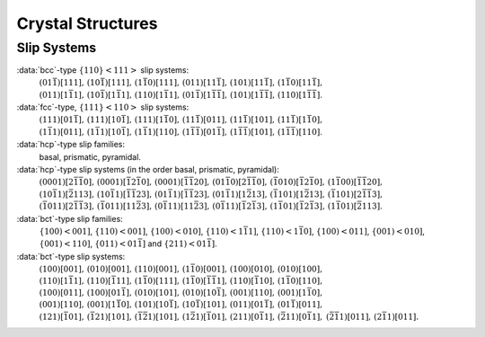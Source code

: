 .. _crystal:

Crystal Structures
==================

.. _slip_systems:

Slip Systems
------------

:data:`bcc`-type :math:`\left\{1 1 0\right\}\left<1 1 1\right>` slip systems:
  :math:`(0 1 \bar 1)[1 1 1],\,(1 0 \bar 1)[1 1 1],\,(1 \bar 1 0)[1 1 1],\,(0 1 1)[1 1 \bar 1],\,(1 0 1)[1 1 \bar 1],\,(1 \bar 1 0)[1 1 \bar 1],` :math:`(0 1 1)[1 \bar 1 1],\,(1 0 \bar 1)[1 \bar 1 1],\,(1 1 0)[1 \bar 1 1],\,(0 1 \bar 1)[1 \bar 1 \bar 1],\,(1 0 1)[1 \bar 1 \bar 1],\,(1 1 0)[1 \bar 1 \bar 1]`.

:data:`fcc`-type, :math:`\left\{1 1 1\right\}\left<1 1 0\right>` slip systems:
  :math:`(1 1 1)[0 1 \bar 1],\,(1 1 1)[1 0 \bar 1],\,(1 1 1)[1 \bar 1 0],\,(1 1 \bar 1)[0 1 1],\,(1 1 \bar 1)[1 0 1],\,(1 1 \bar 1)[1 \bar 1 0],\,` :math:`(1 \bar 1 1)[0 1 1],\,(1 \bar 1 1)[1 0 \bar 1],\,(1 \bar 1 1)[1 1 0],\,(1 \bar 1 \bar 1)[0 1 \bar 1],\,(1 \bar 1 \bar 1)[1 0 1],\,(1 \bar 1 \bar 1)[1 1 0]`.

:data:`hcp`-type slip families:
  basal, prismatic, pyramidal.

:data:`hcp`-type slip systems (in the order basal, prismatic, pyramidal):
  :math:`(0 0 0 1)[2 \bar 1 \bar 1 0],\,(0 0 0 1)[\bar 1 2 \bar 1 0],\,(0 0 0 1)[\bar 1 \bar 1 2 0],\,(0 1 \bar 1 0)[2 \bar 1 \bar 1 0],\,(\bar 1 0 1 0)[\bar 1 2 \bar 1 0],\,(1 \bar 1 0 0)[\bar 1 \bar 1 2 0],\,` :math:`(1 0 \bar 1 1)[\bar 2 1 1 3],\,(1 0 \bar 1 1)[\bar 1 \bar 1 2 3],\,(0 1 \bar 1 1)[\bar 1 \bar 1 2 3],\,(0 1 \bar 1 1)[1 \bar 2 1 3],\,(\bar 1 1 0 1)[1 \bar 2 1 3],\,(\bar 1 1 0 1)[2 \bar 1 \bar 1 3],\,` :math:`(\bar 1 0 1 1)[2 \bar 1 \bar 1 3],\,(\bar 1 0 1 1)[1 1 \bar 2 3],\,(0 \bar 1 1 1)[1 1 \bar 2 3],\,(0 \bar 1 1 1)[\bar 1 2 \bar 1 3],\,(1 \bar 1 0 1)[\bar 1 2 \bar 1 3],\,(1 \bar 1 0 1)[\bar 2 1 1 3]`.

:data:`bct`-type slip families:
  :math:`\left\{100\right)\left<001\right]`, :math:`\left\{110\right)\left<001\right]`, :math:`\left\{100\right)\left<010\right]`, :math:`\left\{110\right)\left<1 \bar 11\right]`, :math:`\left\{110\right)\left<1 \bar10\right]`, :math:`\left\{100\right)\left<011\right]`, :math:`\left\{001\right)\left<010\right]`, :math:`\left\{001\right)\left<110\right]`, :math:`\left\{011\right)\left<01 \bar 1\right]` and :math:`\left\{211\right)\left<01 \bar 1\right]`.

:data:`bct`-type slip systems:
  :math:`(1 0 0)[0 0 1],\,(0 1 0)[0 0 1],\,(1 1 0)[0 0 1],\,(1 \bar 1 0)[0 0 1],\,(1 0 0)[0 1 0],\,(0 1 0)[1 0 0],` :math:`(1 1 0)[1 \bar 1 1],\,(1 1 0)[\bar 1 1 1],\,(1 \bar 1 0)[1 1 1],\,(1 \bar 1 0)[\bar 1 \bar 1 1],\,(1 1 0)[\bar 1 1 0],\,(1 \bar 1 0)[1 1 0],` :math:`(1 0 0)[0 1 1],\,(1 0 0)[0 1 \bar 1],\,(0 1 0)[1 0 1],\,(0 1 0)[1 0 \bar 1],\,(0 0 1)[1 1 0],\,(0 0 1)[1 \bar 1 0],` :math:`(0 0 1)[1 1 0],\,(0 0 1)[1 \bar 1 0],\,(1 0 1)[1 0 \bar 1],\,(1 0 \bar 1)[1 0 1],\,(0 1 1)[0 1 \bar 1],\,(0 1 \bar 1)[0 1 1],` :math:`(1 2 1)[\bar 1 0 1],\,(\bar 1 2 1)[1 0 1],\,(\bar 1 \bar 2 1)[1 0 1],\,(1 \bar 2 1)[\bar 1 0 1],\,(2 1 1)[0 \bar 1 1],\,(\bar 2 1 1)[0 \bar 1 1],` :math:`(\bar 2 \bar 1 1)[0 1 1],\,(2 \bar 1 1)[0 1 1].`
